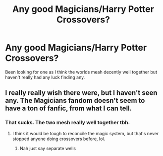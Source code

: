 #+TITLE: Any good Magicians/Harry Potter Crossovers?

* Any good Magicians/Harry Potter Crossovers?
:PROPERTIES:
:Author: urtv670
:Score: 16
:DateUnix: 1591203451.0
:DateShort: 2020-Jun-03
:FlairText: Request
:END:
Been looking for one as I think the worlds meah decently well together but haven't really had any luck finding any.


** I really really wish there were, but I haven't seen any. The Magicians fandom doesn't seem to have a ton of fanfic, from what I can tell.
:PROPERTIES:
:Author: anathea
:Score: 4
:DateUnix: 1591222772.0
:DateShort: 2020-Jun-04
:END:

*** That sucks. The two mesh really well together tbh.
:PROPERTIES:
:Author: urtv670
:Score: 1
:DateUnix: 1591222812.0
:DateShort: 2020-Jun-04
:END:

**** I think it would be tough to reconcile the magic system, but that's never stopped anyone doing crossovers before, lol.
:PROPERTIES:
:Author: anathea
:Score: 2
:DateUnix: 1591223097.0
:DateShort: 2020-Jun-04
:END:

***** Nah just say separate wells
:PROPERTIES:
:Author: urtv670
:Score: 1
:DateUnix: 1591223698.0
:DateShort: 2020-Jun-04
:END:
